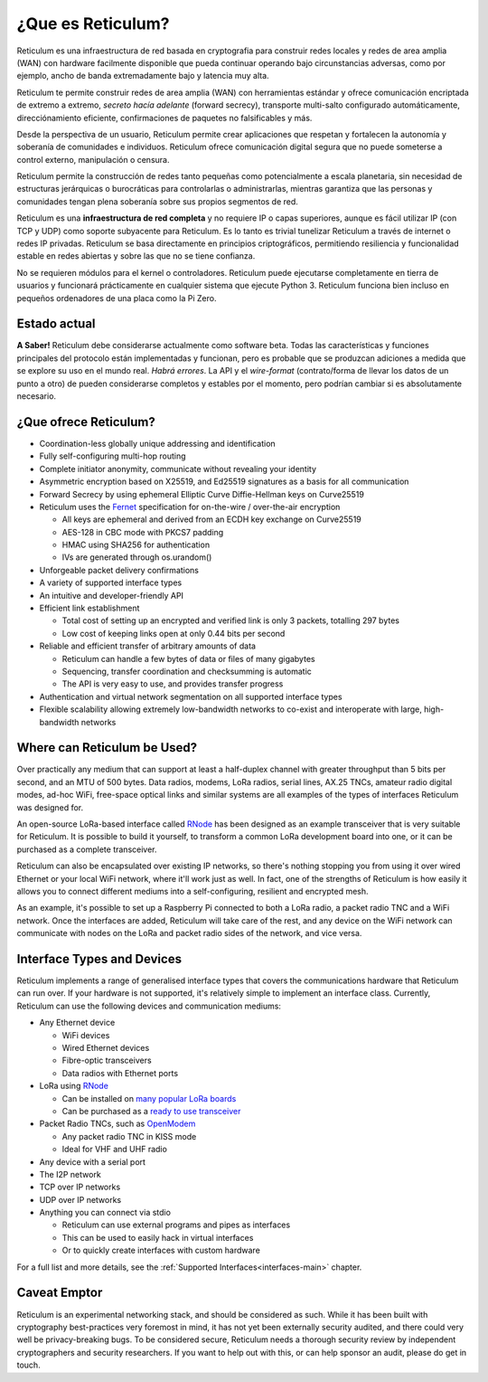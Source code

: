 ******************
¿Que es Reticulum?
******************

Reticulum es una infraestructura de red basada en cryptografia para construir
redes locales y redes de area amplia (WAN) con hardware facilmente disponible
que pueda continuar operando bajo circunstancias adversas, como por ejemplo,
ancho de banda extremadamente bajo y latencia muy alta.

Reticulum te permite construir redes de area amplia (WAN) con herramientas
estándar y ofrece comunicación encriptada de extremo a extremo, *secreto hacía
adelante* (forward secrecy), transporte multi-salto configurado automáticamente,
direcciónamiento eficiente, confirmaciones de paquetes no falsificables y más.

Desde la perspectiva de un usuario, Reticulum permite crear aplicaciones que
respetan y fortalecen la autonomía y soberanía de comunidades e individuos.
Reticulum ofrece comunicación digital segura que no puede someterse a control
externo, manipulación o censura.

Reticulum permite la construcción de redes tanto pequeñas como potencialmente
a escala planetaria, sin necesidad de estructuras jerárquicas o burocráticas
para controlarlas o administrarlas, mientras garantiza que las personas y
comunidades tengan plena soberanía sobre sus propios segmentos de red.

Reticulum es una **infraestructura de red completa** y no requiere IP o capas
superiores, aunque es fácil utilizar IP (con TCP y UDP) como soporte subyacente
para Reticulum. Es lo tanto es trivial tunelizar Reticulum a través de
internet o redes IP privadas. Reticulum se basa directamente en principios
criptográficos, permitiendo resiliencia y funcionalidad estable en redes abiertas
y sobre las que no se tiene confianza.

No se requieren módulos para el kernel o controladores. Reticulum puede ejecutarse
completamente en tierra de usuarios y funcionará prácticamente en
cualquier sistema que ejecute Python 3. Reticulum funciona bien incluso en
pequeños ordenadores de una placa como la Pi Zero.

Estado actual
==============
**A Saber!** Reticulum debe considerarse actualmente como software beta.
Todas las características y funciones principales del protocolo están implementadas
y funcionan, pero es probable que se produzcan adiciones a medida que se explore su
uso en el mundo real. *Habrá errores*. La API y el *wire-format* (contrato/forma
de llevar los datos de un punto a otro)
de pueden considerarse completos y estables por el momento, pero podrían
cambiar si es absolutamente necesario.

¿Que ofrece Reticulum?
======================
* Coordination-less globally unique addressing and identification

* Fully self-configuring multi-hop routing

* Complete initiator anonymity, communicate without revealing your identity

* Asymmetric encryption based on X25519, and Ed25519 signatures as a basis for all communication

* Forward Secrecy by using ephemeral Elliptic Curve Diffie-Hellman keys on Curve25519

* Reticulum uses the `Fernet <https://github.com/fernet/spec/blob/master/Spec.md>`_ specification for on-the-wire / over-the-air encryption

  * All keys are ephemeral and derived from an ECDH key exchange on Curve25519

  * AES-128 in CBC mode with PKCS7 padding

  * HMAC using SHA256 for authentication

  * IVs are generated through os.urandom()

* Unforgeable packet delivery confirmations

* A variety of supported interface types

* An intuitive and developer-friendly API

* Efficient link establishment

  * Total cost of setting up an encrypted and verified link is only 3 packets, totalling 297 bytes

  * Low cost of keeping links open at only 0.44 bits per second

* Reliable and efficient transfer of arbitrary amounts of data

  * Reticulum can handle a few bytes of data or files of many gigabytes

  * Sequencing, transfer coordination and checksumming is automatic

  * The API is very easy to use, and provides transfer progress

* Authentication and virtual network segmentation on all supported interface types

* Flexible scalability allowing extremely low-bandwidth networks to co-exist and interoperate with large, high-bandwidth networks


Where can Reticulum be Used?
============================
Over practically any medium that can support at least a half-duplex channel
with greater throughput than 5 bits per second, and an MTU of 500 bytes. Data radios,
modems, LoRa radios, serial lines, AX.25 TNCs, amateur radio digital modes,
ad-hoc WiFi, free-space optical links and similar systems are all examples
of the types of interfaces Reticulum was designed for.

An open-source LoRa-based interface called `RNode <https://unsigned.io/rnode>`_
has been designed as an example transceiver that is very suitable for
Reticulum. It is possible to build it yourself, to transform a common LoRa
development board into one, or it can be purchased as a complete transceiver.

Reticulum can also be encapsulated over existing IP networks, so there's
nothing stopping you from using it over wired Ethernet or your local WiFi
network, where it'll work just as well. In fact, one of the strengths of
Reticulum is how easily it allows you to connect different mediums into a
self-configuring, resilient and encrypted mesh.

As an example, it's possible to set up a Raspberry Pi connected to both a
LoRa radio, a packet radio TNC and a WiFi network. Once the interfaces are
added, Reticulum will take care of the rest, and any device on the WiFi
network can communicate with nodes on the LoRa and packet radio sides of the
network, and vice versa.

Interface Types and Devices
===========================
Reticulum implements a range of generalised interface types that covers the communications hardware that Reticulum can run over. If your hardware is not supported, it's relatively simple to implement an interface class. Currently, Reticulum can use the following devices and communication mediums:

* Any Ethernet device

  * WiFi devices

  * Wired Ethernet devices

  * Fibre-optic transceivers

  * Data radios with Ethernet ports

* LoRa using `RNode <https://unsigned.io/rnode>`_

  * Can be installed on `many popular LoRa boards <https://github.com/markqvist/rnodeconfigutil#supported-devices>`_

  * Can be purchased as a `ready to use transceiver <https://unsigned.io/rnode>`_

* Packet Radio TNCs, such as `OpenModem <https://unsigned.io/openmodem>`_

  * Any packet radio TNC in KISS mode

  * Ideal for VHF and UHF radio

* Any device with a serial port

* The I2P network

* TCP over IP networks

* UDP over IP networks

* Anything you can connect via stdio

  * Reticulum can use external programs and pipes as interfaces

  * This can be used to easily hack in virtual interfaces

  * Or to quickly create interfaces with custom hardware

For a full list and more details, see the :ref:`Supported Interfaces<interfaces-main>` chapter.


Caveat Emptor
==============
Reticulum is an experimental networking stack, and should be considered as
such. While it has been built with cryptography best-practices very foremost in
mind, it has not yet been externally security audited, and there could very well be
privacy-breaking bugs. To be considered secure, Reticulum needs a thorough
security review by independent cryptographers and security researchers. If you
want to help out with this, or can help sponsor an audit, please do get in touch.
